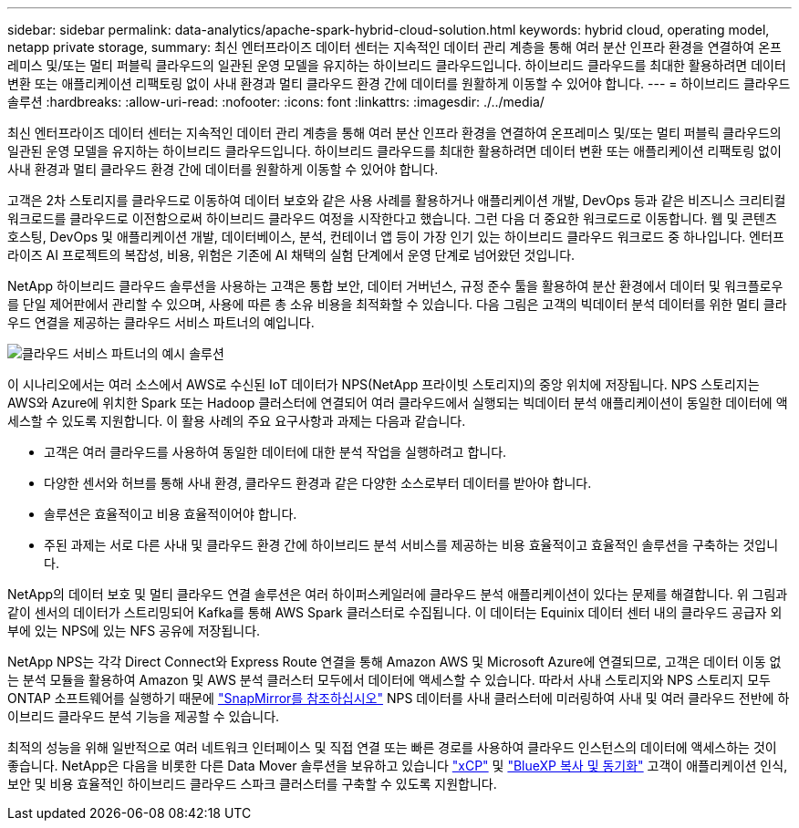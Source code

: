 ---
sidebar: sidebar 
permalink: data-analytics/apache-spark-hybrid-cloud-solution.html 
keywords: hybrid cloud, operating model, netapp private storage, 
summary: 최신 엔터프라이즈 데이터 센터는 지속적인 데이터 관리 계층을 통해 여러 분산 인프라 환경을 연결하여 온프레미스 및/또는 멀티 퍼블릭 클라우드의 일관된 운영 모델을 유지하는 하이브리드 클라우드입니다. 하이브리드 클라우드를 최대한 활용하려면 데이터 변환 또는 애플리케이션 리팩토링 없이 사내 환경과 멀티 클라우드 환경 간에 데이터를 원활하게 이동할 수 있어야 합니다. 
---
= 하이브리드 클라우드 솔루션
:hardbreaks:
:allow-uri-read: 
:nofooter: 
:icons: font
:linkattrs: 
:imagesdir: ./../media/


[role="lead"]
최신 엔터프라이즈 데이터 센터는 지속적인 데이터 관리 계층을 통해 여러 분산 인프라 환경을 연결하여 온프레미스 및/또는 멀티 퍼블릭 클라우드의 일관된 운영 모델을 유지하는 하이브리드 클라우드입니다. 하이브리드 클라우드를 최대한 활용하려면 데이터 변환 또는 애플리케이션 리팩토링 없이 사내 환경과 멀티 클라우드 환경 간에 데이터를 원활하게 이동할 수 있어야 합니다.

고객은 2차 스토리지를 클라우드로 이동하여 데이터 보호와 같은 사용 사례를 활용하거나 애플리케이션 개발, DevOps 등과 같은 비즈니스 크리티컬 워크로드를 클라우드로 이전함으로써 하이브리드 클라우드 여정을 시작한다고 했습니다. 그런 다음 더 중요한 워크로드로 이동합니다. 웹 및 콘텐츠 호스팅, DevOps 및 애플리케이션 개발, 데이터베이스, 분석, 컨테이너 앱 등이 가장 인기 있는 하이브리드 클라우드 워크로드 중 하나입니다. 엔터프라이즈 AI 프로젝트의 복잡성, 비용, 위험은 기존에 AI 채택의 실험 단계에서 운영 단계로 넘어왔던 것입니다.

NetApp 하이브리드 클라우드 솔루션을 사용하는 고객은 통합 보안, 데이터 거버넌스, 규정 준수 툴을 활용하여 분산 환경에서 데이터 및 워크플로우를 단일 제어판에서 관리할 수 있으며, 사용에 따른 총 소유 비용을 최적화할 수 있습니다. 다음 그림은 고객의 빅데이터 분석 데이터를 위한 멀티 클라우드 연결을 제공하는 클라우드 서비스 파트너의 예입니다.

image::apache-spark-image14.png[클라우드 서비스 파트너의 예시 솔루션]

이 시나리오에서는 여러 소스에서 AWS로 수신된 IoT 데이터가 NPS(NetApp 프라이빗 스토리지)의 중앙 위치에 저장됩니다. NPS 스토리지는 AWS와 Azure에 위치한 Spark 또는 Hadoop 클러스터에 연결되어 여러 클라우드에서 실행되는 빅데이터 분석 애플리케이션이 동일한 데이터에 액세스할 수 있도록 지원합니다. 이 활용 사례의 주요 요구사항과 과제는 다음과 같습니다.

* 고객은 여러 클라우드를 사용하여 동일한 데이터에 대한 분석 작업을 실행하려고 합니다.
* 다양한 센서와 허브를 통해 사내 환경, 클라우드 환경과 같은 다양한 소스로부터 데이터를 받아야 합니다.
* 솔루션은 효율적이고 비용 효율적이어야 합니다.
* 주된 과제는 서로 다른 사내 및 클라우드 환경 간에 하이브리드 분석 서비스를 제공하는 비용 효율적이고 효율적인 솔루션을 구축하는 것입니다.


NetApp의 데이터 보호 및 멀티 클라우드 연결 솔루션은 여러 하이퍼스케일러에 클라우드 분석 애플리케이션이 있다는 문제를 해결합니다. 위 그림과 같이 센서의 데이터가 스트리밍되어 Kafka를 통해 AWS Spark 클러스터로 수집됩니다. 이 데이터는 Equinix 데이터 센터 내의 클라우드 공급자 외부에 있는 NPS에 있는 NFS 공유에 저장됩니다.

NetApp NPS는 각각 Direct Connect와 Express Route 연결을 통해 Amazon AWS 및 Microsoft Azure에 연결되므로, 고객은 데이터 이동 없는 분석 모듈을 활용하여 Amazon 및 AWS 분석 클러스터 모두에서 데이터에 액세스할 수 있습니다. 따라서 사내 스토리지와 NPS 스토리지 모두 ONTAP 소프트웨어를 실행하기 때문에 https://docs.netapp.com/us-en/ontap/data-protection/snapmirror-replication-concept.html["SnapMirror를 참조하십시오"^] NPS 데이터를 사내 클러스터에 미러링하여 사내 및 여러 클라우드 전반에 하이브리드 클라우드 분석 기능을 제공할 수 있습니다.

최적의 성능을 위해 일반적으로 여러 네트워크 인터페이스 및 직접 연결 또는 빠른 경로를 사용하여 클라우드 인스턴스의 데이터에 액세스하는 것이 좋습니다. NetApp은 다음을 비롯한 다른 Data Mover 솔루션을 보유하고 있습니다 https://mysupport.netapp.com/documentation/docweb/index.html?productID=63942&language=en-US["xCP"^] 및 https://cloud.netapp.com/cloud-sync-service["BlueXP 복사 및 동기화"^] 고객이 애플리케이션 인식, 보안 및 비용 효율적인 하이브리드 클라우드 스파크 클러스터를 구축할 수 있도록 지원합니다.
